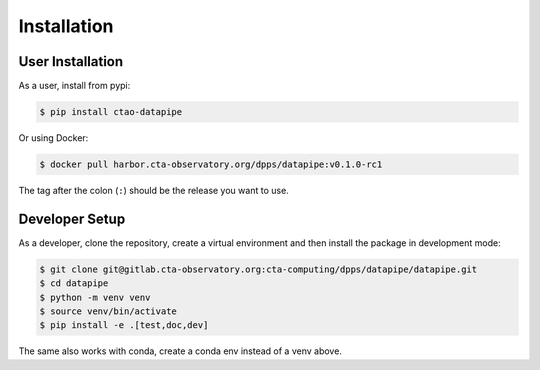 Installation
============

User Installation
-----------------

As a user, install from pypi:

.. code-block:: shell

    $ pip install ctao-datapipe

Or using Docker:

.. code-block:: shell

    $ docker pull harbor.cta-observatory.org/dpps/datapipe:v0.1.0-rc1

The tag after the colon (``:``) should be the release you want to use.

Developer Setup
---------------

As a developer, clone the repository, create a virtual environment
and then install the package in development mode:

.. code-block:: shell

   $ git clone git@gitlab.cta-observatory.org:cta-computing/dpps/datapipe/datapipe.git
   $ cd datapipe
   $ python -m venv venv
   $ source venv/bin/activate
   $ pip install -e .[test,doc,dev]

The same also works with conda, create a conda env instead of a venv above.
